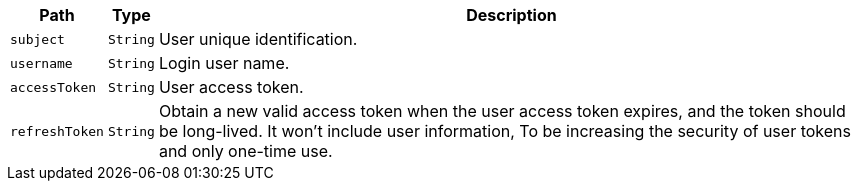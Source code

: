 [%autowidth.stretch,stripes=hover]
|===
|Path|Type|Description

|`+subject+`
|`+String+`
|User unique identification.

|`+username+`
|`+String+`
|Login user name.

|`+accessToken+`
|`+String+`
|User access token.

|`+refreshToken+`
|`+String+`
|Obtain a new valid access token when the user access token expires, and the token should be long-lived. It won't include user information, To be increasing the security of user tokens and only one-time use.

|===